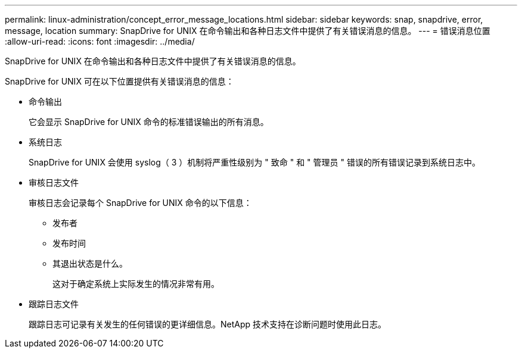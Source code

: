 ---
permalink: linux-administration/concept_error_message_locations.html 
sidebar: sidebar 
keywords: snap, snapdrive, error, message, location 
summary: SnapDrive for UNIX 在命令输出和各种日志文件中提供了有关错误消息的信息。 
---
= 错误消息位置
:allow-uri-read: 
:icons: font
:imagesdir: ../media/


[role="lead"]
SnapDrive for UNIX 在命令输出和各种日志文件中提供了有关错误消息的信息。

SnapDrive for UNIX 可在以下位置提供有关错误消息的信息：

* 命令输出
+
它会显示 SnapDrive for UNIX 命令的标准错误输出的所有消息。

* 系统日志
+
SnapDrive for UNIX 会使用 syslog（ 3 ）机制将严重性级别为 " 致命 " 和 " 管理员 " 错误的所有错误记录到系统日志中。

* 审核日志文件
+
审核日志会记录每个 SnapDrive for UNIX 命令的以下信息：

+
** 发布者
** 发布时间
** 其退出状态是什么。
+
这对于确定系统上实际发生的情况非常有用。



* 跟踪日志文件
+
跟踪日志可记录有关发生的任何错误的更详细信息。NetApp 技术支持在诊断问题时使用此日志。


